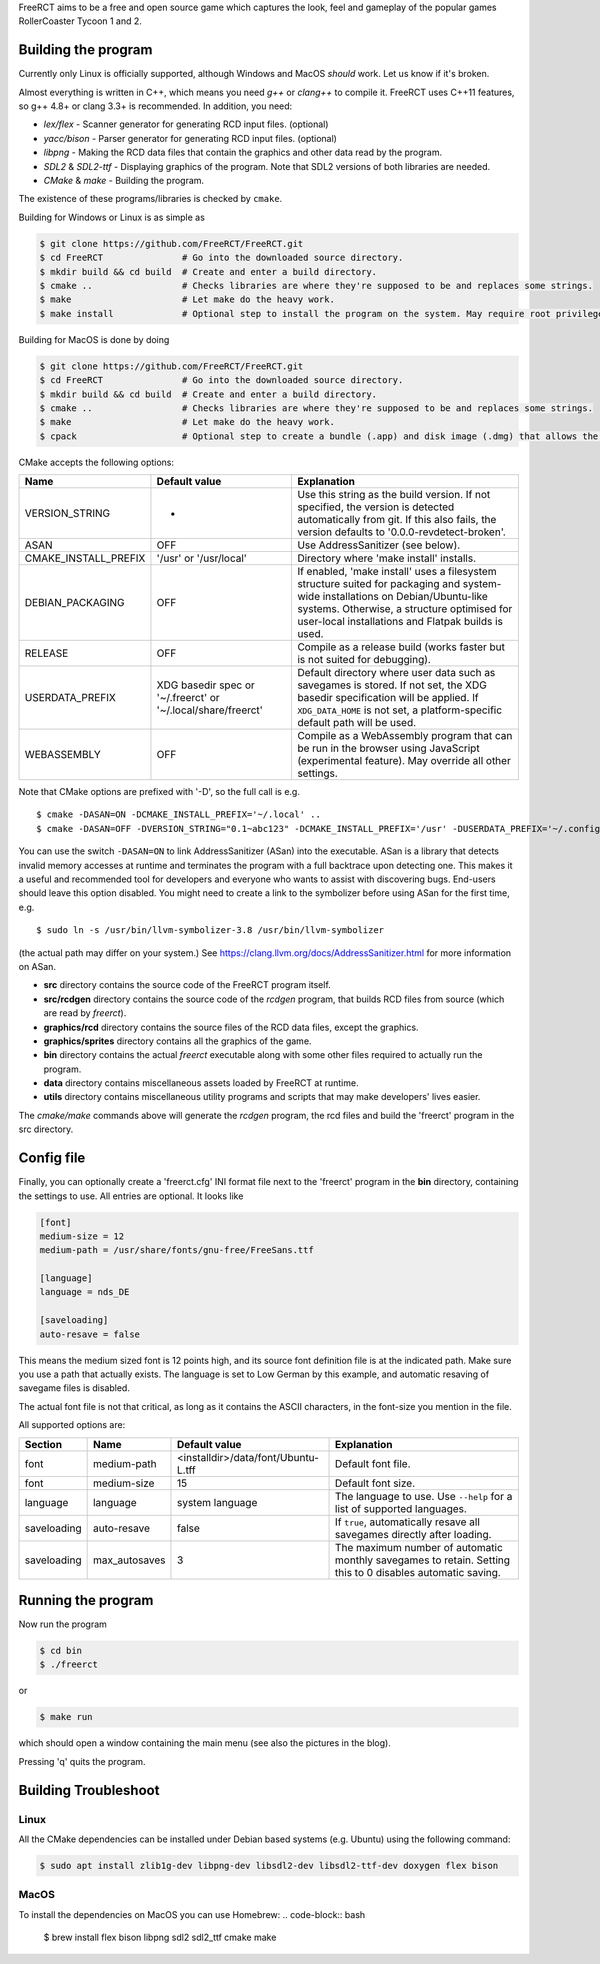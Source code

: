FreeRCT aims to be a free and open source game which captures the look, feel and gameplay of the popular games RollerCoaster Tycoon 1 and 2.

.. image:: freerct.png
        :alt: mainview

Building the program
--------------------

Currently only Linux is officially supported, although Windows and MacOS *should* work. Let us know if it's broken.

Almost everything is written in C++, which means you need *g++* or *clang++* to compile it. FreeRCT uses C++11 features, so g++ 4.8+ or clang 3.3+ is recommended.
In addition, you need:

* *lex/flex* - Scanner generator for generating RCD input files. (optional)
* *yacc/bison* - Parser generator for generating RCD input files. (optional)
* *libpng* - Making the RCD data files that contain the graphics and other data read by the program.
* *SDL2* & *SDL2-ttf* - Displaying graphics of the program. Note that SDL2 versions of both libraries are needed.
* *CMake* & *make* - Building the program.

The existence of these programs/libraries is checked by ``cmake``.

Building for Windows or Linux is as simple as

.. code-block:: bash

        $ git clone https://github.com/FreeRCT/FreeRCT.git
        $ cd FreeRCT               # Go into the downloaded source directory.
        $ mkdir build && cd build  # Create and enter a build directory.
        $ cmake ..                 # Checks libraries are where they're supposed to be and replaces some strings.
        $ make                     # Let make do the heavy work.
        $ make install             # Optional step to install the program on the system. May require root privileges.

Building for MacOS is done by doing

.. code-block:: bash

        $ git clone https://github.com/FreeRCT/FreeRCT.git
        $ cd FreeRCT               # Go into the downloaded source directory.
        $ mkdir build && cd build  # Create and enter a build directory.
        $ cmake ..                 # Checks libraries are where they're supposed to be and replaces some strings.
        $ make                     # Let make do the heavy work.
        $ cpack                    # Optional step to create a bundle (.app) and disk image (.dmg) that allows the program to be ran more easily.

CMake accepts the following options:

======================= ============================= ================================================================================================
Name                    Default value                 Explanation
======================= ============================= ================================================================================================
VERSION_STRING          -                             Use this string as the build version. If not specified, the version is detected
                                                      automatically from git. If this also fails, the version defaults to '0.0.0-revdetect-broken'.
ASAN                    OFF                           Use AddressSanitizer (see below).
CMAKE_INSTALL_PREFIX    '/usr' or '/usr/local'        Directory where 'make install' installs.
DEBIAN_PACKAGING        OFF                           If enabled, 'make install' uses a filesystem structure suited for packaging and
                                                      system-wide installations on Debian/Ubuntu-like systems. Otherwise, a structure
                                                      optimised for user-local installations and Flatpak builds is used.
RELEASE                 OFF                           Compile as a release build (works faster but is not suited for debugging).
USERDATA_PREFIX         XDG basedir spec or           Default directory where user data such as savegames is stored.
                        '~/.freerct' or               If not set, the XDG basedir specification will be applied.
                        '~/.local/share/freerct'      If ``XDG_DATA_HOME`` is not set, a platform-specific default path will be used.
WEBASSEMBLY             OFF                           Compile as a WebAssembly program that can be run in the browser using
                                                      JavaScript (experimental feature). May override all other settings.
======================= ============================= ================================================================================================


Note that CMake options are prefixed with '-D', so the full call is e.g.

::

        $ cmake -DASAN=ON -DCMAKE_INSTALL_PREFIX='~/.local' ..
        $ cmake -DASAN=OFF -DVERSION_STRING="0.1~abc123" -DCMAKE_INSTALL_PREFIX='/usr' -DUSERDATA_PREFIX='~/.config/freerct' ..


You can use the switch ``-DASAN=ON`` to link AddressSanitizer (ASan) into the executable. ASan is
a library that detects invalid memory accesses at runtime and terminates the program with a full
backtrace upon detecting one. This makes it a useful and recommended tool for developers and
everyone who wants to assist with discovering bugs. End-users should leave this option disabled.
You might need to create a link to the symbolizer before using ASan for the first time, e.g.

::

        $ sudo ln -s /usr/bin/llvm-symbolizer-3.8 /usr/bin/llvm-symbolizer


(the actual path may differ on your system.) See https://clang.llvm.org/docs/AddressSanitizer.html for more information on ASan.


-  **src** directory contains the source code of the FreeRCT program itself.
-  **src/rcdgen** directory contains the source code of the *rcdgen* program, that builds RCD files from source (which are read by *freerct*).
- **graphics/rcd** directory contains the source files of the RCD data files, except the graphics.
- **graphics/sprites** directory contains all the graphics of the game.
- **bin** directory contains the actual *freerct* executable along with some other files required to actually run the program.
- **data** directory contains miscellaneous assets loaded by FreeRCT at runtime.
- **utils** directory contains miscellaneous utility programs and scripts that may make developers' lives easier.

The *cmake/make* commands above will generate the *rcdgen* program, the rcd files and build the 'freerct' program in the src directory.

Config file
-----------

Finally, you can optionally create a 'freerct.cfg' INI format file next to the 'freerct' program in the **bin** directory, containing the settings to use. All entries are optional. It looks like

.. code-block:: ini

        [font]
        medium-size = 12
        medium-path = /usr/share/fonts/gnu-free/FreeSans.ttf

        [language]
        language = nds_DE

        [saveloading]
        auto-resave = false

This means the medium sized font is 12 points high, and its source font definition file is at the indicated path. Make sure you use a path that actually exists. The language is set to Low German by this example, and automatic resaving of savegame files is disabled.

The actual font file is not that critical, as long as it contains the ASCII characters, in the font-size you mention in the file.

All supported options are:

================= ================= ==================================== ==========================================================================
Section           Name              Default value                        Explanation
================= ================= ==================================== ==========================================================================
font              medium-path       <installdir>/data/font/Ubuntu-L.tff  Default font file.
font              medium-size       15                                   Default font size.
language          language          system language                      The language to use. Use ``--help`` for a list of supported languages.
saveloading       auto-resave       false                                If ``true``, automatically resave all savegames directly after loading.
saveloading       max_autosaves     3                                    The maximum number of automatic monthly savegames to retain.
                                                                         Setting this to 0 disables automatic saving.
================= ================= ==================================== ==========================================================================


Running the program
-------------------

Now run the program

.. code-block:: bash

        $ cd bin
        $ ./freerct

or

.. code-block:: bash

        $ make run

which should open a window containing the main menu (see also the pictures in the blog).

Pressing 'q' quits the program.

Building Troubleshoot
---------------------
Linux
#####
All the CMake dependencies can be installed under Debian based systems (e.g. Ubuntu) using the following command:

.. code-block:: bash

        $ sudo apt install zlib1g-dev libpng-dev libsdl2-dev libsdl2-ttf-dev doxygen flex bison

MacOS
#####

To install the dependencies on MacOS you can use Homebrew:
.. code-block:: bash

        $ brew install flex bison libpng sdl2 sdl2_ttf cmake make

